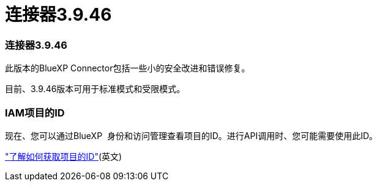 = 连接器3.9.46
:allow-uri-read: 




=== 连接器3.9.46

此版本的BlueXP Connector包括一些小的安全改进和错误修复。

目前、3.9.46版本可用于标准模式和受限模式。



=== IAM项目的ID

现在、您可以通过BlueXP  身份和访问管理查看项目的ID。进行API调用时、您可能需要使用此ID。

https://docs.netapp.com/us-en/bluexp-setup-admin/task-iam-rename-organization.html#project-id["了解如何获取项目的ID"](英文)
